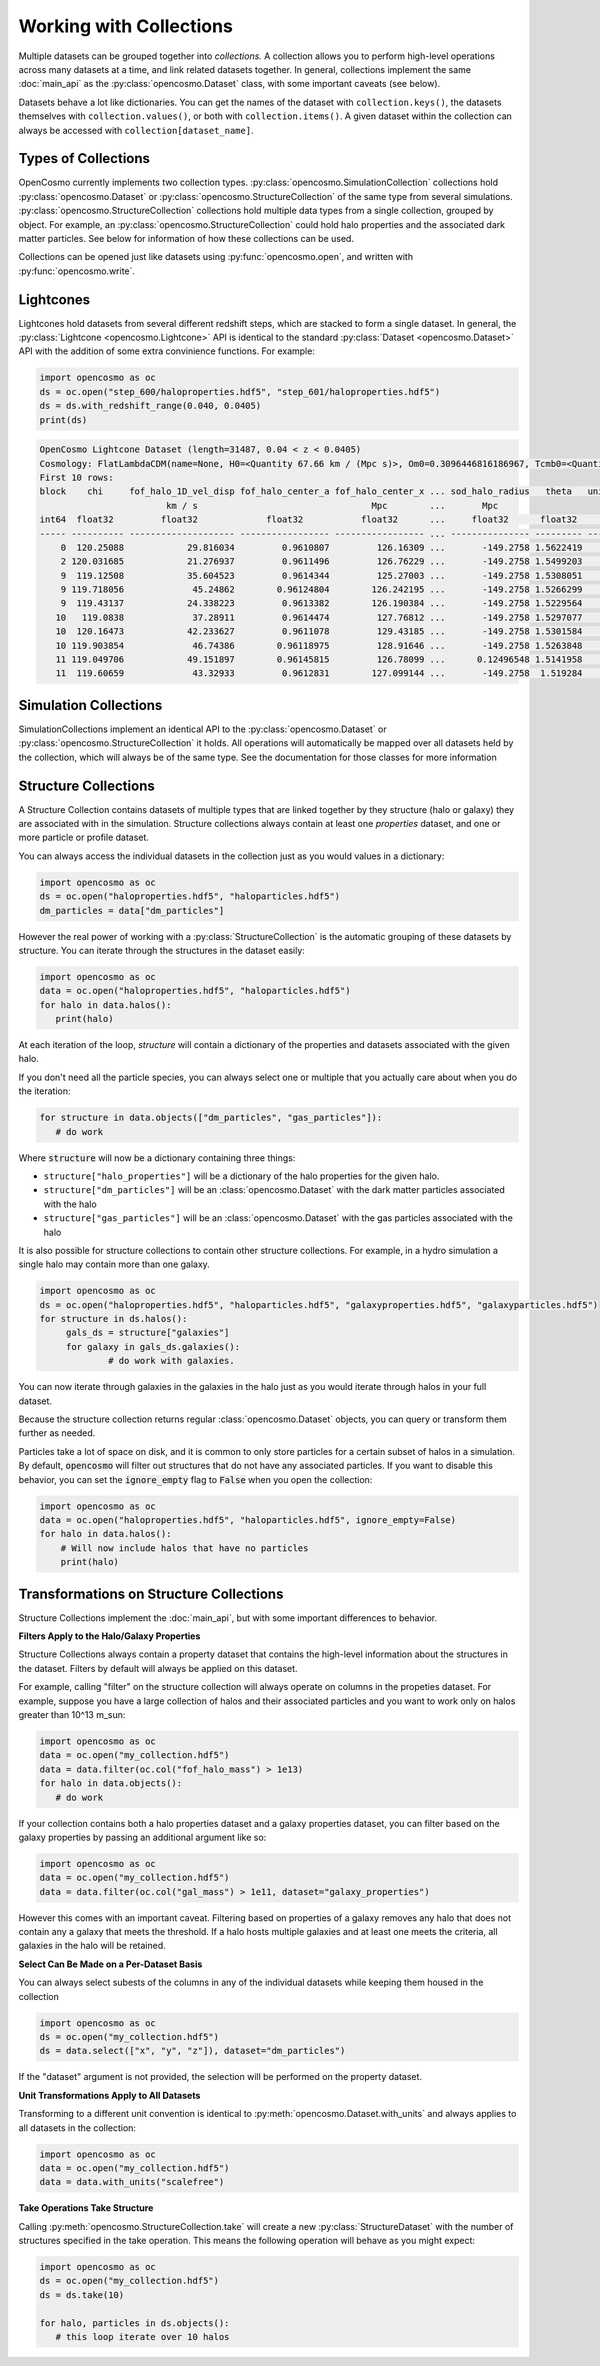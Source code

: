 Working with Collections
========================

Multiple datasets can be grouped together into *collections.* A collection allows you to perform high-level operations across many datasets at a time, and link related datasets together. In general, collections implement the same :doc:`main_api` as the :py:class:`opencosmo.Dataset` class, with some important caveats (see below).

Datasets behave a lot like dictionaries. You can get the names of the dataset with ``collection.keys()``, the datasets themselves with ``collection.values()``, or both with ``collection.items()``. A given dataset within the collection can always be accessed with ``collection[dataset_name]``.


Types of Collections
--------------------

OpenCosmo currently implements two collection types. :py:class:`opencosmo.SimulationCollection` collections hold :py:class:`opencosmo.Dataset` or :py:class:`opencosmo.StructureCollection` of the same type from several simulations. :py:class:`opencosmo.StructureCollection` collections hold multiple data types from a single collection, grouped by object. For example, an :py:class:`opencosmo.StructureCollection` could hold halo properties and the associated dark matter particles. See below for information of how these collections can be used. 

Collections can be opened just like datasets using :py:func:`opencosmo.open`, and written with :py:func:`opencosmo.write`.

Lightcones
----------
Lightcones hold datasets from several different redshift steps, which are stacked to form a single dataset. In general, the :py:class:`Lightcone <opencosmo.Lightcone>` API is identical to the standard :py:class:`Dataset <opencosmo.Dataset>` API with the addition of some extra convinience functions. For example:

.. code-block:: python

   import opencosmo as oc
   ds = oc.open("step_600/haloproperties.hdf5", "step_601/haloproperties.hdf5")
   ds = ds.with_redshift_range(0.040, 0.0405)
   print(ds)

.. code-block:: text

        OpenCosmo Lightcone Dataset (length=31487, 0.04 < z < 0.0405)
        Cosmology: FlatLambdaCDM(name=None, H0=<Quantity 67.66 km / (Mpc s)>, Om0=0.3096446816186967, Tcmb0=<Quantity 0. K>, Neff=3.04, m_nu=None, Ob0=0.04897468161869667)
        First 10 rows:
        block    chi     fof_halo_1D_vel_disp fof_halo_center_a fof_halo_center_x ... sod_halo_radius   theta   unique_tag [replication, halo_tag]   redshift
                                km / s                                 Mpc        ...       Mpc
        int64  float32         float32             float32           float32      ...     float32      float32            (int32, int64)             float32
        ----- ---------- -------------------- ----------------- ----------------- ... --------------- --------- ---------------------------------- -----------
            0  120.25088            29.816034         0.9610807         126.16309 ...       -149.2758 1.5622419             (1049601, 60016004986) 0.040495396
            2 120.031685            21.276937         0.9611496         126.76229 ...       -149.2758 1.5499203             (1049601, 60174689392)  0.04042077
            9  119.12508            35.604523         0.9614344         125.27003 ...       -149.2758 1.5308051             (1049601, 58587164999) 0.040112495
            9 119.718056             45.24862        0.96124804        126.242195 ...       -149.2758 1.5266299             (1049601, 59222154598) 0.040314198
            9  119.43137            24.338223         0.9613382        126.190384 ...       -149.2758 1.5229564             (1049601, 59380902001) 0.040216565
           10   119.0838             37.28911         0.9614474         127.76812 ...       -149.2758 1.5297077             (1049601, 61285757392)  0.04009843
           10  120.16473            42.233627         0.9611078         129.43185 ...       -149.2758 1.5301584             (1049601, 62238266991)  0.04046607
           10 119.903854             46.74386        0.96118975         128.91646 ...       -149.2758 1.5263848             (1049601, 62555736594)  0.04037726
           11 119.049706            49.151897        0.96145815         126.78099 ...      0.12496548 1.5141958             (1049601, 60492121202) 0.040086865
           11  119.60659             43.32933         0.9612831        127.099144 ...       -149.2758  1.519284             (1049601, 60492184203)  0.04027629




Simulation Collections
----------------------

SimulationCollections implement an identical API to the :py:class:`opencosmo.Dataset` or :py:class:`opencosmo.StructureCollection` it holds. All operations will automatically be mapped over all datasets held by the collection, which will always be of the same type. See the documentation for those classes for more information 

Structure Collections
---------------------

A Structure Collection contains datasets of multiple types that are linked together by they structure (halo or galaxy) they are associated with in the simulation. Structure collections always contain at least one *properties* dataset, and one or more particle or profile dataset. 

You can always access the individual datasets in the collection just as you would values in a dictionary: 

.. code-block:: python

   import opencosmo as oc
   ds = oc.open("haloproperties.hdf5", "haloparticles.hdf5")
   dm_particles = data["dm_particles"]


However the real power of working with a :py:class:`StructureCollection` is the automatic grouping of these datasets by structure. You can iterate through the structures in the dataset easily:

.. code-block:: python

   import opencosmo as oc
   data = oc.open("haloproperties.hdf5", "haloparticles.hdf5")
   for halo in data.halos():
      print(halo)

At each iteration of the loop, `structure` will contain a dictionary of the properties and datasets associated with the given halo. 

If you don't need all the particle species, you can always select one or multiple that you actually care about when you do the iteration:

.. code-block:: python

   for structure in data.objects(["dm_particles", "gas_particles"]):
      # do work

Where :code:`structure` will now be a dictionary containing three things:

* ``structure["halo_properties"]`` will be a dictionary of the halo properties for the given halo.
* ``structure["dm_particles"]`` will be an :class:`opencosmo.Dataset` with the dark matter particles associated with the halo
* ``structure["gas_particles"]`` will be an :class:`opencosmo.Dataset` with the gas particles associated with the halo

It is also possible for structure collections to contain other structure collections. For example, in a hydro simulation a single halo may contain more than one galaxy. 

.. code-block:: python

   import opencosmo as oc
   ds = oc.open("haloproperties.hdf5", "haloparticles.hdf5", "galaxyproperties.hdf5", "galaxyparticles.hdf5")
   for structure in ds.halos():
        gals_ds = structure["galaxies"]
        for galaxy in gals_ds.galaxies():
                # do work with galaxies.
                
      
You can now iterate through galaxies in the galaxies in the halo just as you would iterate through halos in your full dataset.

Because the structure collection returns regular :class:`opencosmo.Dataset` objects, you can query or transform them further as needed.

Particles take a lot of space on disk, and it is common to only store particles for a certain subset of halos in a simulation. By default, :code:`opencosmo` will filter out structures that do not have any associated particles. If you want to disable this behavior, you can set the :code:`ignore_empty` flag to :code:`False` when you open the collection:

.. code-block:: python

    import opencosmo as oc
    data = oc.open("haloproperties.hdf5", "haloparticles.hdf5", ignore_empty=False)
    for halo in data.halos():
        # Will now include halos that have no particles
        print(halo)





Transformations on Structure Collections
----------------------------------------

Structure Collections implement the :doc:`main_api`, but with some important differences to behavior.

**Filters Apply to the Halo/Galaxy Properties**

Structure Collections always contain a property dataset that contains the high-level information about the structures in the dataset. Filters by default will always be applied on this dataset. 

For example, calling "filter" on the structure collection will always operate on columns in the propeties dataset. For example, suppose you have a large collection of halos and their associated particles and you want to work only on halos greater than 10^13 m_sun:

.. code-block:: python

   import opencosmo as oc
   data = oc.open("my_collection.hdf5")
   data = data.filter(oc.col("fof_halo_mass") > 1e13)
   for halo in data.objects():
      # do work

If your collection contains both a halo properties dataset and a galaxy properties dataset, you can filter based on the galaxy properties by passing an additional argument like so:

.. code-block:: python

   import opencosmo as oc
   data = oc.open("my_collection.hdf5")
   data = data.filter(oc.col("gal_mass") > 1e11, dataset="galaxy_properties")

However this comes with an important caveat. Filtering based on properties of a galaxy removes any halo that does not contain any a galaxy that meets the threshold. If a halo hosts multiple galaxies and at least one meets the criteria, all galaxies in the halo will be retained. 

**Select Can Be Made on a Per-Dataset Basis**

You can always select subests of the columns in any of the individual datasets while keeping them housed in the collection

.. code-block:: python

   import opencosmo as oc
   ds = oc.open("my_collection.hdf5")
   ds = data.select(["x", "y", "z"]), dataset="dm_particles")

If the "dataset" argument is not provided, the selection will be performed on the property dataset.

**Unit Transformations Apply to All Datasets**

Transforming to a different unit convention is identical to :py:meth:`opencosmo.Dataset.with_units` and always applies to all datasets in the collection:

.. code-block:: python

   import opencosmo as oc
   data = oc.open("my_collection.hdf5")
   data = data.with_units("scalefree")


**Take Operations Take Structure**

Calling :py:meth:`opencosmo.StructureCollection.take` will create a new :py:class:`StructureDataset` with the number of structures specified in the take operation. This means the following operation will behave as you might expect:

.. code-block:: python
   
   import opencosmo as oc
   ds = oc.open("my_collection.hdf5")
   ds = ds.take(10)

   for halo, particles in ds.objects():
      # this loop iterate over 10 halos


